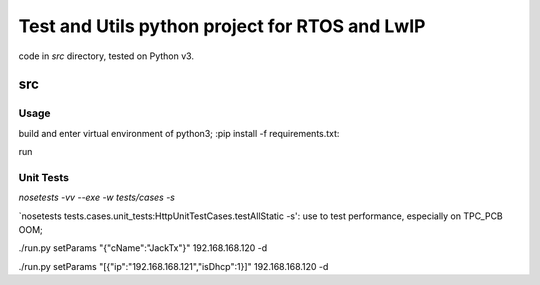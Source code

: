 ===============================================
Test and Utils python project for RTOS and LwIP
===============================================

code in `src` directory, tested on Python v3.

src
===

Usage
-----

build and enter virtual environment of python3;
:pip install -f requirements.txt:

run 


Unit Tests
----------

`nosetests -vv --exe -w tests/cases -s`


`nosetests tests.cases.unit_tests:HttpUnitTestCases.testAllStatic -s': use to test performance, especially on TPC_PCB OOM;


./run.py setParams "{\"cName\":\"JackTx\"}" 192.168.168.120 -d

./run.py setParams "[{"ip":"192.168.168.121","isDhcp":1}]" 192.168.168.120 -d

  